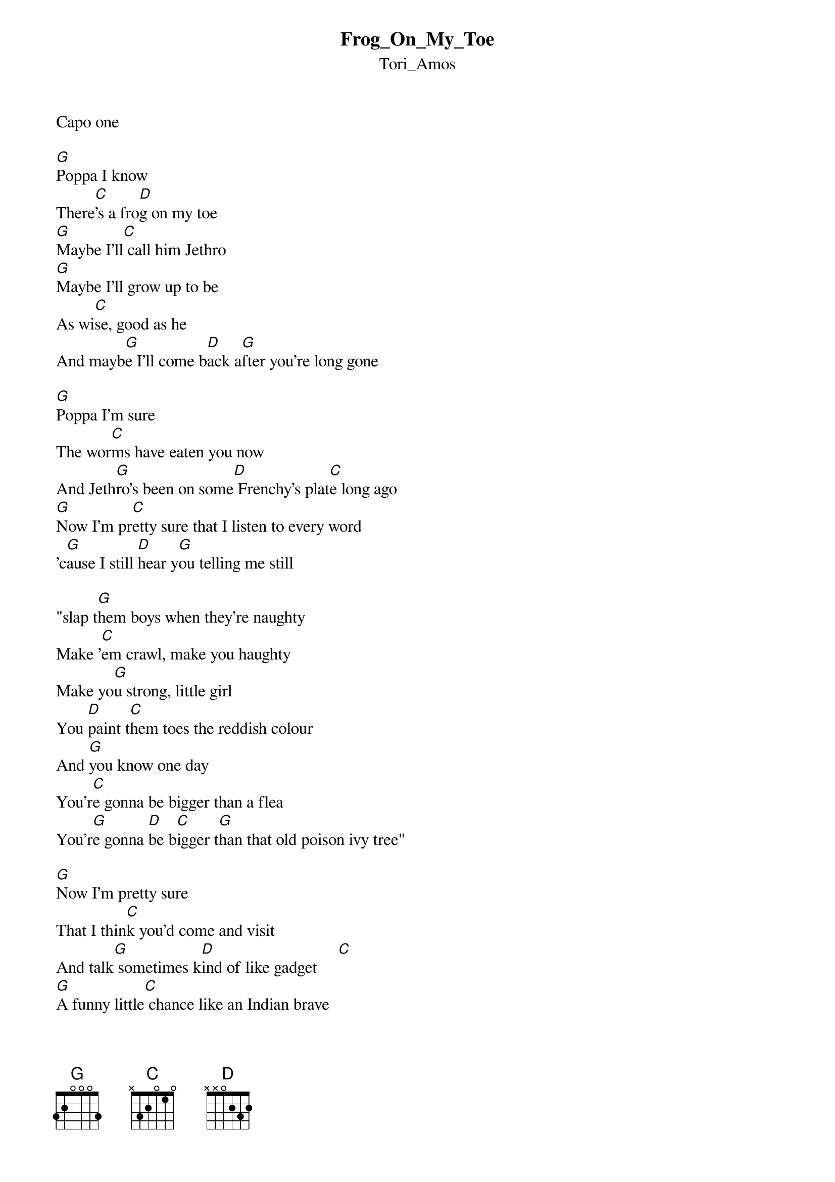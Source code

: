 {t: Frog_On_My_Toe}
{st: Tori_Amos}
Capo one 

[G]Poppa I know
There[C]'s a fro[D]g on my toe
[G]Maybe I'll[C] call him Jethro
[G]Maybe I'll grow up to be
As wi[C]se, good as he
And mayb[G]e I'll come b[D]ack a[G]fter you're long gone

[G]Poppa I'm sure
The wor[C]ms have eaten you now
And Jeth[G]ro's been on some[D] Frenchy's plat[C]e long ago
[G]Now I'm pr[C]etty sure that I listen to every word
'c[G]ause I still [D]hear y[G]ou telling me still

"slap t[G]hem boys when they're naughty
Make '[C]em crawl, make you haughty
Make yo[G]u strong, little girl
You [D]paint t[C]hem toes the reddish colour
And [G]you know one day
You'r[C]e gonna be bigger than a flea
You'r[G]e gonna [D]be b[C]igger t[G]han that old poison ivy tree"

[G]Now I'm pretty sure
That I thin[C]k you'd come and visit
And talk[G] sometimes k[D]ind of like gadget     [C]
[G]A funny little[C] chance like an Indian brave
He sai[G]d "we all grew fat[D] whe[C]n the white man came"
But one[G] day g[C]irl you're gonna learn to make 'em crawl
Make[G] 'em grow tall

But have the grace
To[D] be a lady w[C]ith disgrace
And you[G] fry them 'taters
And [C]you make them with ladies 
[G]Han[D]ds I kn[C]ow you[G]'re my pappy's baby
